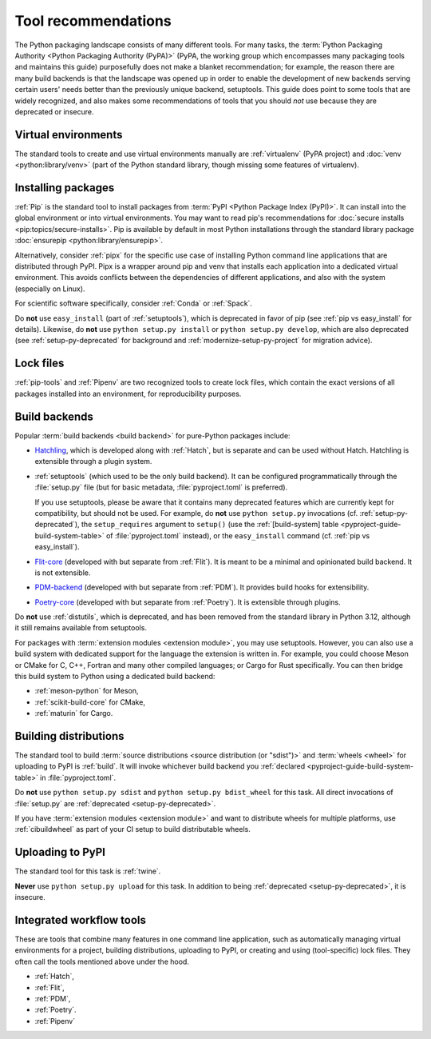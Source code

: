 .. _`Tool Recommendations`:

====================
Tool recommendations
====================

The Python packaging landscape consists of many different tools. For many tasks,
the :term:`Python Packaging Authority <Python Packaging Authority (PyPA)>`
(PyPA, the working group which encompasses many packaging tools and
maintains this guide) purposefully does not make a blanket recommendation; for
example, the reason there are many build backends is that the landscape was
opened up in order to enable the development of new backends serving certain users'
needs better than the previously unique backend, setuptools. This guide does
point to some tools that are widely recognized, and also makes some
recommendations of tools that you should *not* use because they are deprecated
or insecure.


Virtual environments
====================

The standard tools to create and use virtual environments manually are
:ref:`virtualenv` (PyPA project) and :doc:`venv <python:library/venv>` (part of
the Python standard library, though missing some features of virtualenv).


Installing packages
===================

:ref:`Pip` is the standard tool to install packages from :term:`PyPI <Python
Package Index (PyPI)>`. It can install into the global environment or into
virtual environments. You may want to read pip's recommendations for
:doc:`secure installs <pip:topics/secure-installs>`. Pip is available by default
in most Python installations through the standard library package
:doc:`ensurepip <python:library/ensurepip>`.

Alternatively, consider :ref:`pipx` for the specific use case of installing Python
command line applications that are distributed through PyPI.
Pipx is a wrapper around pip and venv that installs each
application into a dedicated virtual environment. This avoids conflicts between
the dependencies of different applications, and also with the system
(especially on Linux).

For scientific software specifically, consider :ref:`Conda` or :ref:`Spack`.

.. todo:: Write a "pip vs. Conda" comparison, here or in a new discussion.

Do **not** use ``easy_install`` (part of :ref:`setuptools`), which is deprecated
in favor of pip (see :ref:`pip vs easy_install` for details). Likewise, do
**not** use ``python setup.py install`` or ``python setup.py develop``, which
are also deprecated (see :ref:`setup-py-deprecated` for background and
:ref:`modernize-setup-py-project` for migration advice).


Lock files
==========

:ref:`pip-tools` and :ref:`Pipenv` are two recognized tools to create lock
files, which contain the exact versions of all packages installed into an
environment, for reproducibility purposes.


Build backends
==============

Popular :term:`build backends <build backend>` for pure-Python packages include:

- Hatchling_, which is developed along with :ref:`Hatch`, but is separate and can
  be used without Hatch. Hatchling is extensible through a plugin system.

- :ref:`setuptools` (which used to be the only build backend). It can be configured
  programmatically through the :file:`setup.py` file (but for basic metadata,
  :file:`pyproject.toml` is preferred).

  If you use setuptools, please be aware that it contains many deprecated
  features which are currently kept for compatibility, but should not be used.
  For example, do **not** use ``python setup.py`` invocations
  (cf. :ref:`setup-py-deprecated`), the ``setup_requires`` argument to
  ``setup()`` (use the :ref:`[build-system] table
  <pyproject-guide-build-system-table>` of :file:`pyproject.toml` instead), or
  the ``easy_install`` command (cf. :ref:`pip vs easy_install`).

- Flit-core_ (developed with but separate from :ref:`Flit`). It is meant to be a
  minimal and opinionated build backend. It is not extensible.

- PDM-backend_ (developed with but separate from :ref:`PDM`). It provides build
  hooks for extensibility.

- Poetry-core_ (developed with but separate from :ref:`Poetry`). It is extensible
  through plugins.

Do **not** use :ref:`distutils`, which is deprecated, and has been removed from
the standard library in Python 3.12, although it still remains available from
setuptools.

For packages with :term:`extension modules <extension module>`, you may use
setuptools. However, you can also use a build system with dedicated support for
the language the extension is written in. For example, you could choose Meson or
CMake for C, C++, Fortran and many other compiled languages; or Cargo for Rust
specifically. You can then bridge this build system to Python using a dedicated
build backend:

- :ref:`meson-python` for Meson,

- :ref:`scikit-build-core` for CMake,

- :ref:`maturin` for Cargo.


Building distributions
======================

The standard tool to build :term:`source distributions <source distribution (or
"sdist")>` and :term:`wheels <wheel>` for uploading to PyPI is :ref:`build`.  It
will invoke whichever build backend you :ref:`declared
<pyproject-guide-build-system-table>` in :file:`pyproject.toml`.

Do **not** use ``python setup.py sdist`` and ``python setup.py bdist_wheel`` for
this task. All direct invocations of :file:`setup.py` are :ref:`deprecated
<setup-py-deprecated>`.

If you have :term:`extension modules <extension module>` and want to distribute
wheels for multiple platforms, use :ref:`cibuildwheel` as part of your CI setup
to build distributable wheels.


Uploading to PyPI
=================

The standard tool for this task is :ref:`twine`.

**Never** use ``python setup.py upload`` for this task. In addition to being
:ref:`deprecated <setup-py-deprecated>`, it is insecure.


Integrated workflow tools
=========================

These are tools that combine many features in one command line application, such
as automatically managing virtual environments for a project, building
distributions, uploading to PyPI, or creating and using (tool-specific) lock
files. They often call the tools mentioned above under the hood.

- :ref:`Hatch`,
- :ref:`Flit`,
- :ref:`PDM`,
- :ref:`Poetry`.
- :ref:`Pipenv`


.. _flit-core: https://pypi.org/project/flit-core/
.. _hatchling: https://pypi.org/project/hatchling/
.. _pdm-backend: https://backend.pdm-project.org
.. _poetry-core: https://pypi.org/project/poetry-core/
